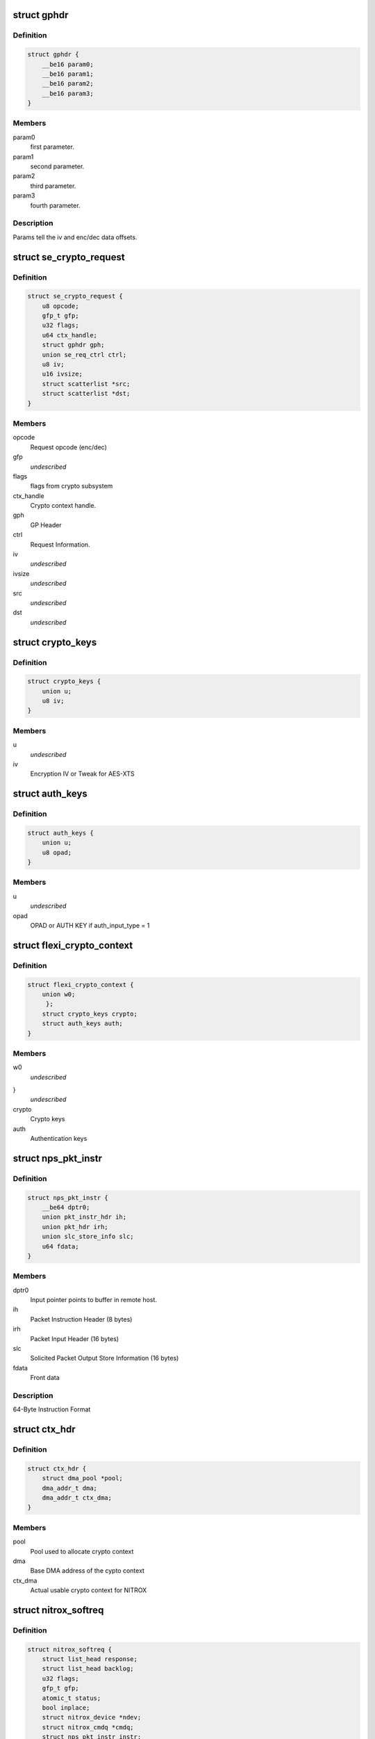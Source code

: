 .. -*- coding: utf-8; mode: rst -*-
.. src-file: drivers/crypto/cavium/nitrox/nitrox_req.h

.. _`gphdr`:

struct gphdr
============

.. c:type:: struct gphdr

    General purpose Header

.. _`gphdr.definition`:

Definition
----------

.. code-block:: c

    struct gphdr {
        __be16 param0;
        __be16 param1;
        __be16 param2;
        __be16 param3;
    }

.. _`gphdr.members`:

Members
-------

param0
    first parameter.

param1
    second parameter.

param2
    third parameter.

param3
    fourth parameter.

.. _`gphdr.description`:

Description
-----------

Params tell the iv and enc/dec data offsets.

.. _`se_crypto_request`:

struct se_crypto_request
========================

.. c:type:: struct se_crypto_request

    SE crypto request structure.

.. _`se_crypto_request.definition`:

Definition
----------

.. code-block:: c

    struct se_crypto_request {
        u8 opcode;
        gfp_t gfp;
        u32 flags;
        u64 ctx_handle;
        struct gphdr gph;
        union se_req_ctrl ctrl;
        u8 iv;
        u16 ivsize;
        struct scatterlist *src;
        struct scatterlist *dst;
    }

.. _`se_crypto_request.members`:

Members
-------

opcode
    Request opcode (enc/dec)

gfp
    *undescribed*

flags
    flags from crypto subsystem

ctx_handle
    Crypto context handle.

gph
    GP Header

ctrl
    Request Information.

iv
    *undescribed*

ivsize
    *undescribed*

src
    *undescribed*

dst
    *undescribed*

.. _`crypto_keys`:

struct crypto_keys
==================

.. c:type:: struct crypto_keys

    Crypto keys

.. _`crypto_keys.definition`:

Definition
----------

.. code-block:: c

    struct crypto_keys {
        union u;
        u8 iv;
    }

.. _`crypto_keys.members`:

Members
-------

u
    *undescribed*

iv
    Encryption IV or Tweak for AES-XTS

.. _`auth_keys`:

struct auth_keys
================

.. c:type:: struct auth_keys

    Authentication keys

.. _`auth_keys.definition`:

Definition
----------

.. code-block:: c

    struct auth_keys {
        union u;
        u8 opad;
    }

.. _`auth_keys.members`:

Members
-------

u
    *undescribed*

opad
    OPAD or AUTH KEY if auth_input_type = 1

.. _`flexi_crypto_context`:

struct flexi_crypto_context
===========================

.. c:type:: struct flexi_crypto_context

    Crypto context

.. _`flexi_crypto_context.definition`:

Definition
----------

.. code-block:: c

    struct flexi_crypto_context {
        union w0;
         };
        struct crypto_keys crypto;
        struct auth_keys auth;
    }

.. _`flexi_crypto_context.members`:

Members
-------

w0
    *undescribed*

}
    *undescribed*

crypto
    Crypto keys

auth
    Authentication keys

.. _`nps_pkt_instr`:

struct nps_pkt_instr
====================

.. c:type:: struct nps_pkt_instr

    NPS Packet Instruction of SE cores.

.. _`nps_pkt_instr.definition`:

Definition
----------

.. code-block:: c

    struct nps_pkt_instr {
        __be64 dptr0;
        union pkt_instr_hdr ih;
        union pkt_hdr irh;
        union slc_store_info slc;
        u64 fdata;
    }

.. _`nps_pkt_instr.members`:

Members
-------

dptr0
    Input pointer points to buffer in remote host.

ih
    Packet Instruction Header (8 bytes)

irh
    Packet Input Header (16 bytes)

slc
    Solicited Packet Output Store Information (16 bytes)

fdata
    Front data

.. _`nps_pkt_instr.description`:

Description
-----------

64-Byte Instruction Format

.. _`ctx_hdr`:

struct ctx_hdr
==============

.. c:type:: struct ctx_hdr

    Book keeping data about the crypto context

.. _`ctx_hdr.definition`:

Definition
----------

.. code-block:: c

    struct ctx_hdr {
        struct dma_pool *pool;
        dma_addr_t dma;
        dma_addr_t ctx_dma;
    }

.. _`ctx_hdr.members`:

Members
-------

pool
    Pool used to allocate crypto context

dma
    Base DMA address of the cypto context

ctx_dma
    Actual usable crypto context for NITROX

.. _`nitrox_softreq`:

struct nitrox_softreq
=====================

.. c:type:: struct nitrox_softreq

    Represents the NIROX Request.

.. _`nitrox_softreq.definition`:

Definition
----------

.. code-block:: c

    struct nitrox_softreq {
        struct list_head response;
        struct list_head backlog;
        u32 flags;
        gfp_t gfp;
        atomic_t status;
        bool inplace;
        struct nitrox_device *ndev;
        struct nitrox_cmdq *cmdq;
        struct nps_pkt_instr instr;
        struct resp_hdr resp;
        struct nitrox_sgtable in;
        struct nitrox_sgtable out;
        unsigned long tstamp;
        completion_t callback;
        struct skcipher_request *skreq;
    }

.. _`nitrox_softreq.members`:

Members
-------

response
    response list entry

backlog
    Backlog list entry

flags
    *undescribed*

gfp
    *undescribed*

status
    *undescribed*

inplace
    *undescribed*

ndev
    Device used to submit the request

cmdq
    Command queue for submission

instr
    64B instruction

resp
    Response headers

in
    SG table for input
    \ ``out``\  SG table for output

out
    *undescribed*

tstamp
    Request submitted time in jiffies

callback
    callback after request completion/timeout

skreq
    *undescribed*

.. This file was automatic generated / don't edit.

